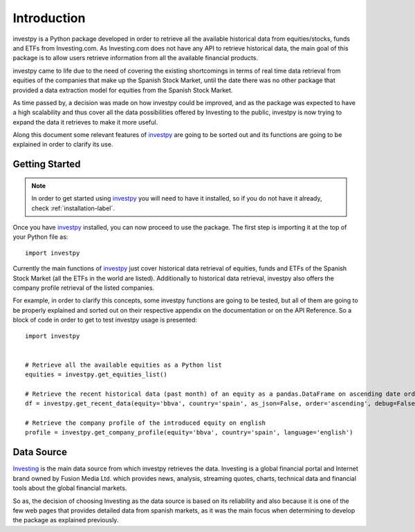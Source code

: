 Introduction
============

investpy is a Python package developed in order to retrieve all the available historical data from equities/stocks,
funds and ETFs from Investing.com. As Investing.com does not have any API to retrieve historical data, the main goal
of this package is to allow users retrieve information from all the available financial products.

investpy came to life due to the need of covering the existing shortcomings in terms of real time data retrieval from
equities of the companies that make up the Spanish Stock Market, until the date there was no other package that provided
a data extraction model for equities from the Spanish Stock Market.

As time passed by, a decision was made on how investpy could be improved, and as the package was expected to have a high
scalability and thus cover all the data possibilities offered by Investing to the public, investpy is now trying to
expand the data it retrieves to make it more useful.

Along this document some relevant features of `investpy <https://pypi.org/project/investpy/>`_ are going to be
sorted out and its functions are going to be explained in order to clarify its use.

Getting Started
---------------

.. note::
    In order to get started using `investpy <https://pypi.org/project/investpy/>`_ you will need to have it installed, so
    if you do not have it already, check :ref:`installation-label`.

Once you have `investpy <https://pypi.org/project/investpy/>`_ installed, you can now proceed to use the package. The
first step is importing it at the top of your Python file as::

    import investpy

Currently the main functions of `investpy <https://pypi.org/project/investpy/>`_ just cover historical data retrieval
of equities, funds and ETFs of the Spanish Stock Market (all the ETFs in the world are listed). Additionally to
historical data retrieval, investpy also offers the company profile retrieval of the listed companies.

For example, in order to clarify this concepts, some investpy functions are going to be tested, but all of them
are going to be properly explained and sorted out on their respective appendix on the documentation or on the API
Reference. So a block of code in order to get to test investpy usage is presented::

    import investpy


    # Retrieve all the available equities as a Python list
    equities = investpy.get_equities_list()

    # Retrieve the recent historical data (past month) of an equity as a pandas.DataFrame on ascending date order
    df = investpy.get_recent_data(equity='bbva', country='spain', as_json=False, order='ascending', debug=False)

    # Retrieve the company profile of the introduced equity on english
    profile = investpy.get_company_profile(equity='bbva', country='spain', language='english')


Data Source
-----------

`Investing <https://www.investing.com/>`_ is the main data source from which investpy retrieves the data. Investing is a
global financial portal and Internet brand owned by Fusion Media Ltd. which provides news, analysis, streaming quotes,
charts, technical data and financial tools about the global financial markets.

So as, the decision of choosing Investing as the data source is based on its reliability and also because it is one of
the few web pages that provides detailed data from spanish markets, as it was the main focus when determining to
develop the package as explained previously.
